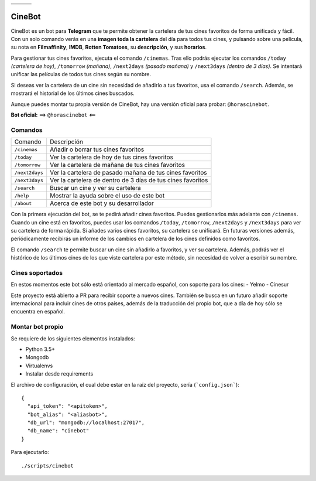 ================================  ================================  ================================
.. image:: https://goo.gl/KD3rVN  .. image:: https://goo.gl/N4JM92  .. image:: https://goo.gl/vQAz9h
.. image:: https://goo.gl/uSY5oi  .. image:: https://goo.gl/kD2mp9  .. image:: https://goo.gl/Nqd83Y
================================  ================================  ================================

CineBot
#######
CineBot es un bot para **Telegram** que te permite obtener la cartelera de tus cines favoritos de forma unificada y
fácil. Con un solo comando verás en una **imagen toda la cartelera** del día para todos tus cines, y pulsando sobre una
película, su nota en **Filmaffinity**, **IMDB**, **Rotten Tomatoes**, su **descripción**, y sus **horarios**.

Para gestionar tus cines favoritos, ejecuta el comando ``/cinemas``. Tras ello podrás ejecutar los comandos ``/today``
*(cartelera de hoy)*, ``/tomorrow`` *(mañana)*, ``/next2days`` *(pasado mañana)* y ``/next3days`` *(dentro de 3 días)*.
Se intentará unificar las películas de todos tus cines según su nombre.

Si deseas ver la cartelera de un cine sin necesidad de añadirlo a tus favoritos, usa el comando ``/search``. Además,
se mostrará el historial de los últimos cines buscados.

Aunque puedes montar tu propia versión de CineBot, hay una versión oficial para probar: ``@horascinebot``.

**Bot oficial:** ==> ``@horascinebot`` <==


Comandos
========

==============  ===========================================================
Comando         Descripción
--------------  -----------------------------------------------------------
``/cinemas``    Añadir o borrar tus cines favoritos
``/today``      Ver la cartelera de hoy de tus cines favoritos
``/tomorrow``   Ver la cartelera de mañana de tus cines favoritos
``/next2days``  Ver la cartelera de pasado mañana de tus cines favoritos
``/next3days``  Ver la cartelera de dentro de 3 días de tus cines favoritos
``/search``     Buscar un cine y ver su cartelera
``/help``       Mostrar la ayuda sobre el uso de este bot
``/about``      Acerca de este bot y su desarrollador
==============  ===========================================================

Con la primera ejecución del bot, se te pedirá añadir cines favoritos. Puedes gestionarlos más adelante con
``/cinemas``. Cuando un cine está en favoritos, puedes usar los comandos ``/today``, ``/tomorrow``, ``/next2days``
y ``/next3days`` para ver su cartelera de forma rápida. Si añades varios cines favoritos, su cartelera se unificará.
En futuras versiones además, periódicamente recibirás un informe de los cambios en cartelera de los cines definidos
como favoritos.

El comando ``/search`` te permite buscar un cine sin añadirlo a favoritos, y ver su cartelera. Además, podrás ver
el histórico de los últimos cines de los que viste cartelera por este método, sin necesidad de volver a escribir
su nombre.

Cines soportados
================
En estos momentos este bot sólo está orientado al mercado español, con soporte para los cines:
- Yelmo
- Cinesur

Este proyecto está abierto a PR para recibir soporte a nuevos cines. También se busca en un futuro añadir soporte
internacional para incluir cines de otros países, además de la traducción del propio bot, que a día de hoy sólo
se encuentra en español.


Montar bot propio
=================
Se requiere de los siguientes elementos instalados:

- Python 3.5+
- Mongodb
- Virtualenvs
- Instalar desde requirements


El archivo de configuración, el cual debe estar en la raíz del proyecto, sería (```config.json```)::

    {
      "api_token": "<apitoken>",
      "bot_alias": "<aliasbot>",
      "db_url": "mongodb://localhost:27017",
      "db_name": "cinebot"
    }


Para ejecutarlo::

    ./scripts/cinebot

